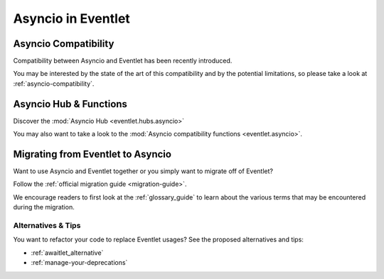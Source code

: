.. _asyncio-index:

Asyncio in Eventlet
###################

Asyncio Compatibility
=====================

Compatibility between Asyncio and Eventlet has been recently introduced.

You may be interested by the state of the art of this compatibility and by
the potential limitations, so please take a look at
:ref:`asyncio-compatibility`.

Asyncio Hub & Functions
=======================

Discover the :mod:`Asyncio Hub <eventlet.hubs.asyncio>`

You may also want to take a look to the
:mod:`Asyncio compatibility functions <eventlet.asyncio>`.

Migrating from Eventlet to Asyncio
==================================

Want to use Asyncio and Eventlet together or you simply want to migrate
off of Eventlet?

Follow the :ref:`official migration guide <migration-guide>`.

We encourage readers to first look at the :ref:`glossary_guide` to
learn about the various terms that may be encountered during the migration.

Alternatives & Tips
-------------------

You want to refactor your code to replace Eventlet usages? See the proposed
alternatives and tips:

- :ref:`awaitlet_alternative`
- :ref:`manage-your-deprecations`

